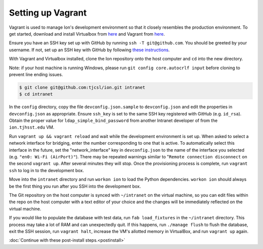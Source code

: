 ******************
Setting up Vagrant
******************

Vagrant is used to manage Ion's development environment so that it closely resembles the production environment. To get started, download and install Virtualbox from `here <https://www.virtualbox.org/wiki/Downloads>`_ and Vagrant from `here <http://docs.vagrantup.com/v2/installation/index.html>`_.

Ensure you have an SSH key set up with GitHub by running ``ssh -T git@github.com``. You should be greeted by your username. If not, set up an SSH key with GitHub by following `these instructions <https://help.github.com/articles/generating-ssh-keys/>`_.

With Vagrant and Virtualbox installed, clone the Ion repository onto the host computer and ``cd`` into the new directory.

Note: if your host machine is running Windows, please run ``git config core.autocrlf input`` before cloning to prevent line ending issues.

.. code-block:: bash

    $ git clone git@github.com:tjcsl/ion.git intranet
    $ cd intranet

In the ``config`` directory, copy the file ``devconfig.json.sample`` to ``devconfig.json`` and edit the properties in ``devconfig.json`` as appropriate. Ensure ``ssh_key`` is set to the same SSH key registered with GitHub (e.g. ``id_rsa``). Obtain the proper value for ``ldap_simple_bind_password`` from another Intranet developer of from the ``ion.tjhsst.edu`` VM.

Run ``vagrant up && vagrant reload`` and wait while the development environment is set up. When asked to select a network interface for bridging, enter the number corresponding to one that is active. To automatically select this interface in the future, set the "network_interface" key in ``devconfig.json`` to the name of the interface you selected (e.g. ``"en0: Wi-Fi (AirPort)"``). There may be repeated warnings similar to "``Remote connection disconnect`` on the second ``vagrant up``. After several minutes they will stop. Once the provisioning process is complete, run ``vagrant ssh`` to log in to the development box.

Move into the ``intranet`` directory and run ``workon ion`` to load the Python dependencies. ``workon ion`` should always be the first thing you run after you SSH into the development box.

The Git repository on the host computer is synced with ``~/intranet`` on the virtual machine, so you can edit files within the repo on the host computer with a text editor of your choice and the changes will be immediately reflected on the virtual machine.

If you would like to populate the database with test data, run ``fab load_fixtures`` in the ``~/intranet`` directory. This process may take a lot of RAM and can unexpectedly quit. If this happens, run ``./manage flush`` to flush the database, exit the SSH session, run ``vagrant halt``, increase the VM's allotted memory in VirtualBox, and run ``vagrant up`` again.

:doc:`Continue with these post-install steps.<postinstall>`
